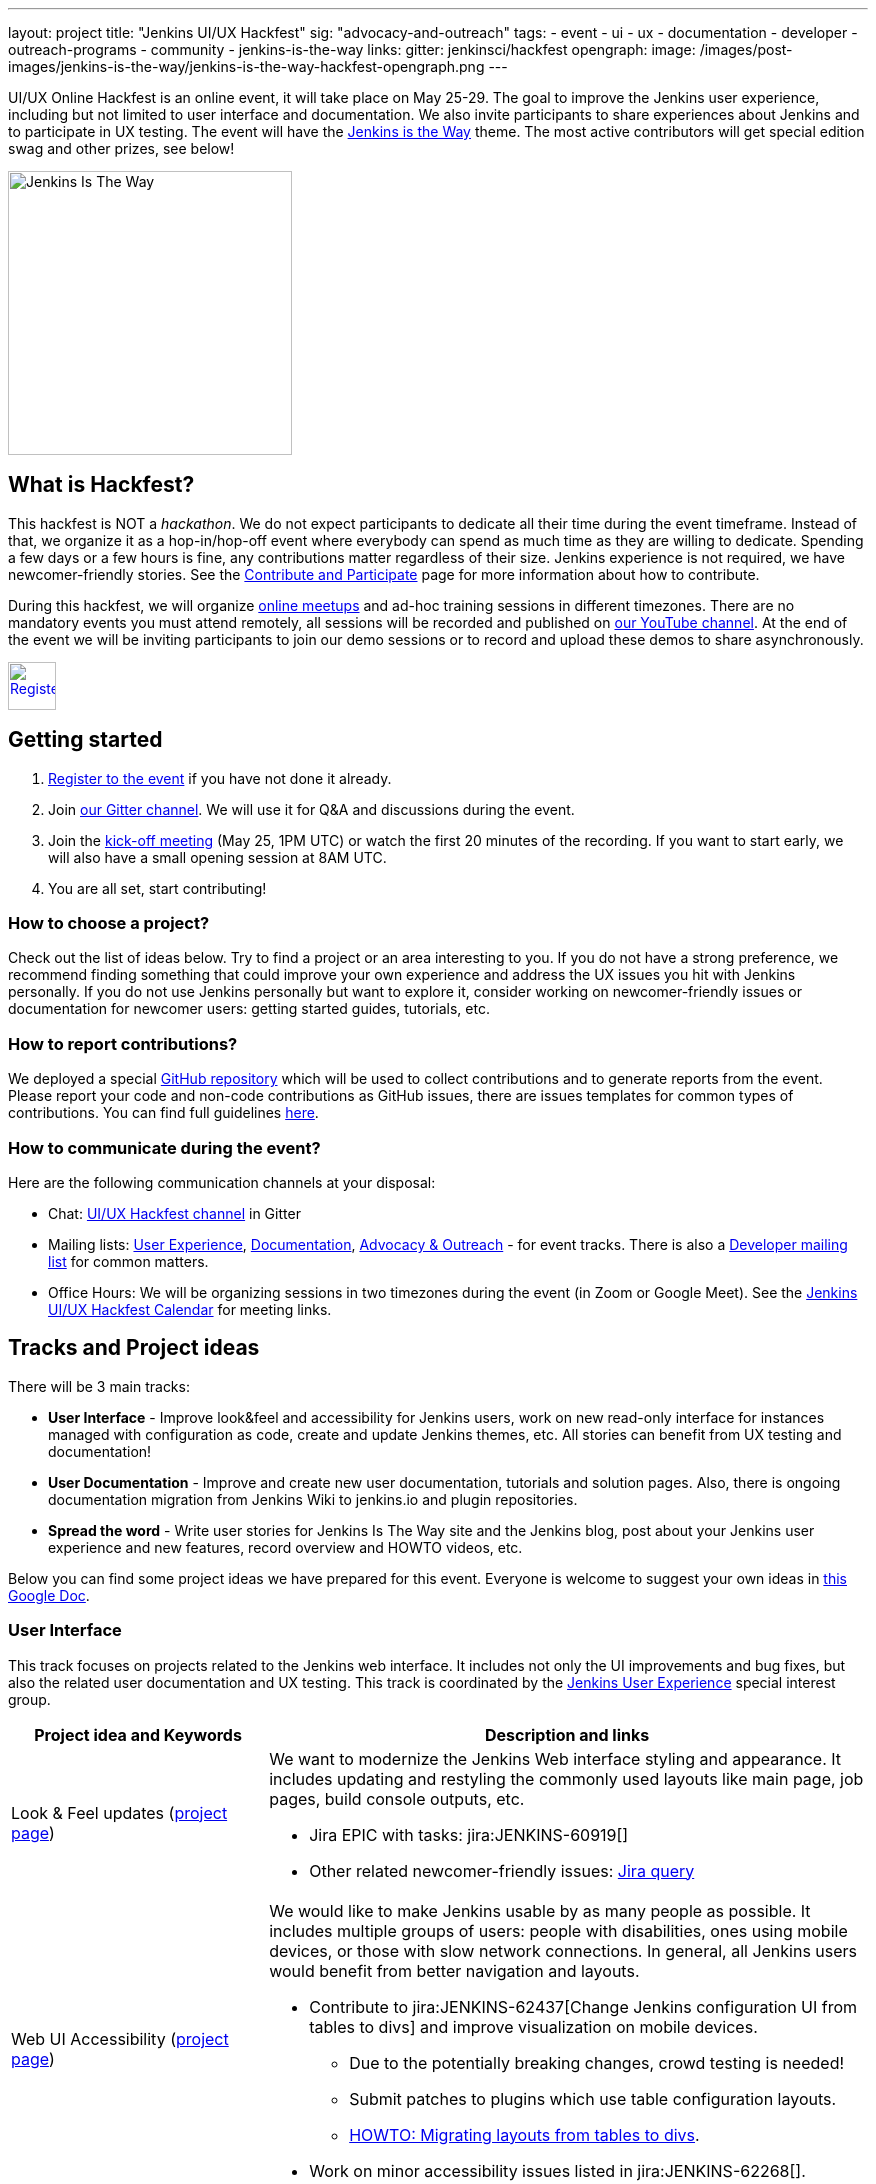 ---
layout: project
title: "Jenkins UI/UX Hackfest"
sig: "advocacy-and-outreach"
tags:
  - event
  - ui
  - ux
  - documentation
  - developer
  - outreach-programs
  - community
  - jenkins-is-the-way
links:
  gitter: jenkinsci/hackfest
opengraph:
  image: /images/post-images/jenkins-is-the-way/jenkins-is-the-way-hackfest-opengraph.png
---

UI/UX Online Hackfest is an online event, it will take place on May 25-29.
The goal to improve the Jenkins user experience, including but not limited to user interface and documentation.
We also invite participants to share experiences about Jenkins and to participate in UX testing.
The event will have the link:/blog/2020/04/30/jenkins-is-the-way/[Jenkins is the Way] theme.
The most active contributors will get special edition swag and other prizes, see below!

image:/images/post-images/jenkins-is-the-way/jenkins-is-the-way.png[Jenkins Is The Way, role=center, float=right, height=284]

== What is Hackfest?

This hackfest is NOT a _hackathon_.
We do not expect participants to dedicate all their time during the event timeframe.
Instead of that, we organize it as a hop-in/hop-off event where everybody can spend as much time as they are willing to dedicate.
Spending a few days or a few hours is fine, any contributions matter regardless of their size.
Jenkins experience is not required, we have newcomer-friendly stories.
See the link:/participate/[Contribute and Participate] page for more information about how to contribute.

During this hackfest, we will organize link:https://www.meetup.com/Jenkins-online-meetup/[online meetups] and ad-hoc training sessions in different timezones.
There are no mandatory events you must attend remotely, all sessions will be recorded and published on link:https://www.youtube.com/playlist?list=PLN7ajX_VdyaNll_Aw3M-NIQ042BV5teP9[our YouTube channel].
At the end of the event we will be inviting participants to join our demo sessions or to record and upload these demos to share asynchronously.

image:/images/post-images/jenkins-is-the-way/register-button.png[Register, link="https://forms.gle/MrkASJagxNvdXBbdA", role=center, height=48]

== Getting started

1. link:https://forms.gle/MrkASJagxNvdXBbdA[Register to the event] if you have not done it already.
2. Join link:https://gitter.im/jenkinsci/hackfest[our Gitter channel].
   We will use it for Q&A and discussions during the event.
3. Join the link:https://www.meetup.com/Jenkins-online-meetup/events/270644129/[kick-off meeting] (May 25, 1PM UTC) or watch the first 20 minutes of the recording.
   If you want to start early, we will also have a small opening session at 8AM UTC.
4. You are all set, start contributing!

=== How to choose a project?

Check out the list of ideas below.
Try to find a project or an area interesting to you.
If you do not have a strong preference,
we recommend finding something that could improve your own experience and address the UX issues you hit with Jenkins personally.
If you do not use Jenkins personally but want to explore it,
consider working on newcomer-friendly issues or documentation for newcomer users:
getting started guides, tutorials, etc.

=== How to report contributions?

We deployed a special link:https://github.com/jenkinsci/ui-ux-hackfest-2020[GitHub repository] which will be used to collect contributions and to generate reports from the event.
Please report your code and non-code contributions as GitHub issues, there are issues templates for common types of contributions.
You can find full guidelines link:https://github.com/jenkinsci/ui-ux-hackfest-2020/blob/master/CONTRIBUTING.md#reporting-contributions[here].

=== How to communicate during the event?

Here are the following communication channels at your disposal:

* Chat: link:https://gitter.im/jenkinsci/hackfest[UI/UX Hackfest channel] in Gitter
* Mailing lists:
  link:https://groups.google.com/d/forum/jenkinsci-ux[User Experience],
  link:https://groups.google.com/d/forum/jenkinsci-docs[Documentation],
  link:https://groups.google.com/d/forum/jenkins-advocacy-and-outreach-sig[Advocacy & Outreach] - for event tracks.
  There is also a link:https://groups.google.com/d/forum/jenkinsci-dev[Developer mailing list] for common matters.
* Office Hours: We will be organizing sessions in two timezones during the event (in Zoom or Google Meet). See the link:https://calendar.google.com/calendar/embed?src=0hc89b1nlp2ld35mtupb3o7cfs%40group.calendar.google.com&ctz=UTC&mode=week[Jenkins UI/UX Hackfest Calendar] for meeting links.

== Tracks and Project ideas

There will be 3 main tracks:

* **User Interface** - Improve look&feel and accessibility for Jenkins users,
 work on new read-only interface for instances managed with configuration as code,
 create and update Jenkins themes, etc.
 All stories can benefit from UX testing and documentation!
* **User Documentation** - Improve and create new user documentation, tutorials and solution pages.
 Also, there is ongoing documentation migration from Jenkins Wiki to jenkins.io and plugin repositories.
* **Spread the word** - Write user stories for Jenkins Is The Way site and the Jenkins blog,
  post about your Jenkins user experience and new features, record overview and HOWTO videos, etc.

Below you can find some project ideas we have prepared for this event.
Everyone is welcome to suggest your own ideas in link:https://docs.google.com/document/d/1Wve6fXV7mPkqtFn_gR9kfDWq-qOu6pPLYcDzKTjOHoI/edit#heading=h.tdh4x3qr19c2[this Google Doc].

=== User Interface

This track focuses on projects related to the Jenkins web interface.
It includes not only the UI improvements and bug fixes,
but also the related user documentation and UX testing.
This track is coordinated by the link:/sigs/ux/[Jenkins User Experience] special interest group.

[frame="topbot",grid="all",options="header",cols="30%,70%"]
|=========================================================
|Project idea and Keywords | Description and links

| Look & Feel updates (link:/sigs/ux/#project-ui-look-and-feel[project page])
a| We want to modernize the Jenkins Web interface styling and appearance.
  It includes updating and restyling the commonly used layouts like main page, job pages,
  build console outputs, etc.

* Jira EPIC with tasks: jira:JENKINS-60919[]
* Other related newcomer-friendly issues: link:https://issues.jenkins-ci.org/issues/?jql=labels%20in%20(ui%2C%20ux%2C%20ux-sig%2C%20frontend%2C%20user-experience)%20AND%20labels%20%3D%20newbie-friendly%20AND%20status%20in%20(Open%2C%20%22In%20Progress%22%2C%20Reopened)[Jira query]
  
| Web UI Accessibility (link:/sigs/ux/#project-ui-accessibility[project page])
a| We would like to make Jenkins usable by as many people as possible.
  It includes multiple groups of users: people with disabilities, ones using mobile devices, or those with slow network connections.
  In general, all Jenkins users would benefit from better navigation and layouts.

* Contribute to jira:JENKINS-62437[Change Jenkins configuration UI from tables to divs] and improve visualization on mobile devices.
** Due to the potentially breaking changes, crowd testing is needed!
** Submit patches to plugins which use table configuration layouts.
** link:/doc/developer/views/table-to-div-migration/[HOWTO: Migrating layouts from tables to divs].
* Work on minor accessibility issues listed in jira:JENKINS-62268[].

| jep:224[System Read permission]
a| A read-only view of Jenkins configurations, jobs and agents is important to plugin:configuration-as-code[Jenkins Configuration-as-Code] users.
  Soon we will release a new feature which extends support for read-only views
  (link:https://github.com/jenkins-infra/jenkins.io/pull/3279[announcement draft]).
  It is a great time to do crowd testing and to improve support for the feature in plugins.

* Try out the new feature for plugins, report the testing results, discovered issues and limitations.
* Add support for read-only mode to plugins (link:/doc/developer/views/read-only/[guidelines]).
* Some stories: jira:JENKINS-12548[] EPIC and a link:https://github.com/orgs/jenkinsci/projects/4[GitHub project] with more issues for grabs.

| UI Themes
a| Jenkins UI themes are widely used in Jenkins instances, and they contribute to better user experience.
  We invite users to improve the existing themes and to create new ones.
  link:/doc/book/managing/ui-themes/[UI Themes Documentation].

* Create a new Dark theme for Jenkins (jira:JENKINS-61480[])
* Blue Ocean Theme - apply Blue Ocean styling to the Jenkins UI
* Improve existing themes and adapt them to recent Jenkins versions (e.g. link:https://github.com/TobiX/jenkins-neo2-theme[Neo2 theme])
* Document managing themes in the plugin:/simple-theme-plugin[Simple Theme Plugin] documentation.
  We will have a demo for it on Wednesday.
* Create a new microsite on github.io or jenkins.io with themes listing (aka "theme marketplace").

| Pipeline Visualization and embedded docs
a| We would like to improve the built-in Pipeline visualization in Jenkins.
   This is an **advanced** topic requiring some expertise in Jenkins development.
   Some ideas raised by contributors:

* Embeddable Pipeline Browser (maybe based on the Blue Ocean code)
* Add support for providing Pipeline examples within Jenkins
* jira:JENKINS-56377[]: Improve performance of large Pipeline console outputs

| Credentials Management UX
a| plugin:credentials[Credentials Plugin] User interface is often reported as overly complicated.
   It would be great to improve it and make it easier to use.

** Improve navigation within the credentials management panels
** Add "Calls for action" for common operations so that users could easily access common actions
** Remove the _Manage credentials_ button from the main page, move it to _Manage Jenkins_

| Developer tools for Jenkins Web UI
a| Development tools could help developers to create better user interfaces in Jenkins.
   There are some areas that could be addressed:

* Add new UI samples for plugin developers in the link:https://github.com/jenkinsci/ui-samples-plugin[UI Samples Plugin]
* Improve link:https://github.com/stapler/idea-stapler-plugin[IntelliJ IDEA plugin for Stapler] to simplify development of Web UI with the Stapler framework (link:https://github.com/stapler/idea-stapler-plugin/issues[open issues])
* **Advanced:** Create new link:https://github.com/jenkinsci/archetypes[archetypes] for JavaScript-based plugins

|=========================================================

=== User Documentation

We have several projects which are specifically related to user documentation.
It includes user and administrator guides, and also tutorials and installation guidelines
which are referenced from link:/doc/book/[this page].
This track is coordinated by the link:/sigs/docs/[Documentation] special interest group.

link:/participate/document/[Contributing to user documentation].

[frame="topbot",grid="all",options="header", cols="30%,70%"]
|=========================================================
|Project idea and Keywords | Description and links

| Improve User and Administrator Documentation
  (link:/sigs/docs/#user-guide[project page])
a| Let's improve the documentation for Jenkins end users and administrators.
   Located link:/doc/[on the Jenkins website], it follows the Documentation-as-Code approach.
  We would like to extend this documentation and to also make it more accessible and discoverable.

* Review and renew the user documentation.
* Help to migrate docs from Jenkins Wiki to jenkins.io (link:https://github.com/jenkins-infra/jenkins.io/issues?q=is%3Aissue+is%3Aopen+label%3Adocumentation+label%3Awiki-migration[open issues]).
* Improve navigation: better menus and ToC, search support, etc.
* Improve documentation look&feel: CSS styles, rendering, etc.
* Test and improve documentation browsing on mobile devices

| Installation guidelines
a| If you are interested to do UX testing, Jenkins installation guidelines could be a great subject for you.
   Some guidelines were created long ago, and they could benefit from a refresh.

* Test link:/doc/book/installing/[installation guidelines] and link:/doc/tutorials/[tutorials],
  submit patches and discovered issues.
* Renew the Windows installation guide for Jenkins weekly releases that use the new Windows installer.
  See link:/blog/2019/02/01/windows-installers/[this blogpost] for an overview of the new Windows Installer.
* **Advanced:** Rewrite the link:/doc/book/installing/#docker[Docker installation guide] to use the `jenkins/jenkins` image instead of the Blue Ocean images.

| Document Jenkins use-cases
  (link:/sigs/docs/#solution-pages[project page])
a| Help us to improve documentation for real-world Jenkins use-cases!

* Review and refresh the existing link:/solutions/[solution pages]: add links to plugins and articles, extend the overview sections, improve the rendering. 
  See jira:WEBSITE-742[] for the issue links.
* **Advanced:** Create new link:/solutions/[solution pages] for various use-cases (e.g. Documentation as code, Continuous Deployment, Static Analysis) or technologies (Git, Gitlab, Kubernetes, etc.).
* **Advanced:** Create new link:/doc/tutorials/[Tutorials], e.g. how to use a Jenkins feature or how to implement a common automation use-case with Jenkins

| Improve Plugin Documentation
a| We are moving plugin documentation from Jenkins Wiki to Documentation as Code so that it is stored directly in plugin repositories.
   There are hundreds of plugins that need to be migrated.
   We invite contributors to help with migrating plugin pages and improving existing ones.
   link:/sigs/docs/#plugin-documentation-on-github[More info].

* Migrate plugin documentation as documented in these link:/blog/2019/10/21/plugin-docs-on-github/[guidelines]).
  List of plugins for grabs can be found in the link:https://jenkins-wiki-exporter.jenkins.io/progress[Jenkins Wiki Exporter].
* Review and renew the existing plugin documentation,
  e.g. cleanup the agent terminology usage as suggested in the jira:JENKINS-42816[] EPIC
* Work on other documentation issues reported to plugins and other components:
** All issues: link:https://issues.jenkins-ci.org/issues/?jqllabels%20in%20(docs-sig%2C%20documentation)%20AND%20status%20in%20(Open%2C%20"In%20Progress"%2C%20Reopened)%20AND%20project%20%3D%20JENKINS%20and%20component%20!%3D%20core)[Jira], link:https://github.com/search?q=org%3Ajenkinsci+is%3Aissue+is%3Aopen+label%3Adocumentation[GitHub Issues] 
** Newcomer-friendly issues: link:https://issues.jenkins-ci.org/issues/?jql=labels%20in%20(docs-sig%2C%20documentation)%20AND%20labels%20%3D%20newbie-friendly%20AND%20status%20in%20(Open%2C%20%22In%20Progress%22%2C%20Reopened)[Jira],
  link:https://github.com/search?q=org%3Ajenkinsci+is%3Aissue+is%3Aopen+label%3A%22good+first+issue%22+label%3Adocumentation&type=Issues[GitHub Issues]

|=========================================================

=== Spread the Word

Contributing to a project is not just about submitting code.
We invite you to help us to contribute by sharing experiences and creating new content about Jenkins.
Such information is essential to Jenkins users when they search for solutions.
Below you can find some ideas about how you could contribute:

* Write user stories for link:https://jenkinsistheway.io/[Jenkins Is The Way] site!
* Write case studies and feature overviews for the link:/blog[Jenkins blog] and other resources.
* Tweet/post about your Jenkins user experience and new features, use the `#jenkinsIsTheWay` hashtag.
* Record videos and publish them on YouTube or other services, use the `#jenkinsIsTheWay` label there.
* Create new demos for Jenkins features.
* Present UX-related stories at our online meetups.

This track is coordinated by the link:/sigs/advocacy-and-outreach/[Jenkins Advocacy & Outreach] special interest group.

== Online events

We will organize multiple online sessions during the hackfest to
share experiences and do knowledge transfers.
All these sessions will be recorded and published on link:https://www.youtube.com/playlist?list=PLN7ajX_VdyaNll_Aw3M-NIQ042BV5teP9[our YouTube channel].
There are no mandatory events you must attend remotely, you are welcome to join the events you are interested in.

// TODO: Add timezone converter for all dates

* May 25, 08:00-09:00 AM UTC - 
  Small Early Bird opening session
  (link:https://docs.google.com/presentation/d/1W0955Bps2MFki1qKX6ewCClV2a0tAgw3RJ1abZUag3Q/edit?usp=sharing[slides],
   link:https://www.youtube.com/watch?v=rsC6fqZmRFg[recording])
* May 25, 01:00-02:30 PM UTC -
  **_Hackfest kick-off_**
  (link:https://www.meetup.com/Jenkins-online-meetup/events/270644129/[RSVP here])
* May 25, 03:00-04:00 PM UTC -
  _Beautify the UI of Jenkins reporter plugins_ by link:/blog/authors/uhafner/[Ullrich Hafner]
  (link:https://www.meetup.com/Jenkins-online-meetup/events/270767392/[RSVP here])
* May 25, 04:00-04:30 PM UTC -
  _Jenkins is The Way program overview_ by link:/blog/authors/alyssat/[Alyssa Tong]
  (link:https://www.meetup.com/Jenkins-online-meetup/events/270767571/[RSVP here])
* May 26, 10:00-10:45 AM UTC -
  _Migrating plugins to Documentation-as-Code_ by link:/blog/authors/oleg_nenashev/[Oleg Nenashev]
  (link:https://www.meetup.com/Jenkins-online-meetup/events/270775512[RSVP here])
* May 26, 13:00-14:00 PM UTC -
  _System Read Permission: Demo and contributing_ by link:/blog/authors/timja/[Tim Jacomb]
  (link:https://www.meetup.com/Jenkins-online-meetup/events/270775558/[RSVP here])
* May 26, 15:00-16:00 PM UTC -
  _Migrating documentation to jenkins.io_ by link:/blog/authors/markewaite/[Mark Waite]
  (link:https://www.meetup.com/Jenkins-online-meetup/events/270776103[RSVP here])
* May 27, 04:00-05:00 PM UTC -
  _UX SIG meeting: mid-term hackfest updates and demos_
  (link:/sigs/ux/#meetings[meeting links])
* TBA -
  _Using and developing Jenkins themes_ by link:/blog/authors/oleg_nenashev/[Oleg Nenashev]
  (TBA)
* TBA -
  _Closing session_
  (TBA)

Stay tuned, there will be more events announced soon!
Major events will be hosted as link:https://www.meetup.com/Jenkins-online-meetup/[Jenkins Online Meetups].

* link:https://calendar.google.com/calendar/embed?src=0hc89b1nlp2ld35mtupb3o7cfs%40group.calendar.google.com&ctz=UTC&mode=week[Jenkins UI/UX Hackfest Calendar].
  (link:https://calendar.google.com/calendar/ical/0hc89b1nlp2ld35mtupb3o7cfs%40group.calendar.google.com/public/basic.ics[iCal format])
* link:/event-calendar/[Jenkins event calendar] - full list of events in the Jenkins project.

== Swag and Prizes

Thanks to our sponsors (link:https://www.cloudbees.com/[CloudBees, Inc.] and link:https://cd.foundation/[Continuous Delivery Foundation]),
we are happy to offer swag to active contributors!

* **50** most-active contributors will get an exclusive "Jenkins Is The Way" T-shirt and stickers
* Active contributors will get Jenkins stickers and socks
* We are working on special prizes for top contributors, to be announced later

image:/images/post-images/jenkins-is-the-way/jenkins-is-the-way-t-shirt.png[Jenkins Is The Way T-shirt, role=center, height=229]
image:/images/post-images/jenkins-is-the-way/hackfest-swag-socks.png[Jenkins Socks, role=center, height=229]
image:/images/post-images/jenkins-is-the-way/hackfest-swag-sticker.png[Jenkins Stickers, role=center, height=229]

== Frequently Asked Questions

See link:/events/online-hackfest/2020-uiux/faq[here].

== Code of Conduct

We want to make this event a great experience for everyone, please be nice to all participants!
All event participants must follow this the link:/project/conduct/[Jenkins Code of Conduct],
Unacceptable behavior will make trespassers ineligible to get swag and prizes,
and it may lead to other actions defined in the Code of Conduct.

== Acknowledgements

We thank all contributors who participate in this event as committers!
We especially thank all reviewers, organizers and those who participated in the initial program reviews and provided invaluable feedback.
In particular, we thank link:/sigs/ux/[User Experience], link:/sigs/docs/[Documentation] and link:sigs/advocacy-and-outreach/[Advocacy and Outreach] SIG members who heavily contributed to this event.

We also thank sponsors of the event who make the swag and prizes possible:
link:https://www.cloudbees.com/[CloudBees, Inc.] and 
link:https://cd.foundation/[Continuous Delivery Foundation (CDF)].
In addition to swag, CloudBees donates working time for event hosts and reviewers.
CDF also sponsors our link:/events/online-meetup[online meetup platform] which we will be using for the event.

image:/images/sponsors/cloudbees.png[link="https://plugins.jenkins.io/mailer"]
image:/images/sponsors/cdf.png[link="https://cd.foundation/"].
